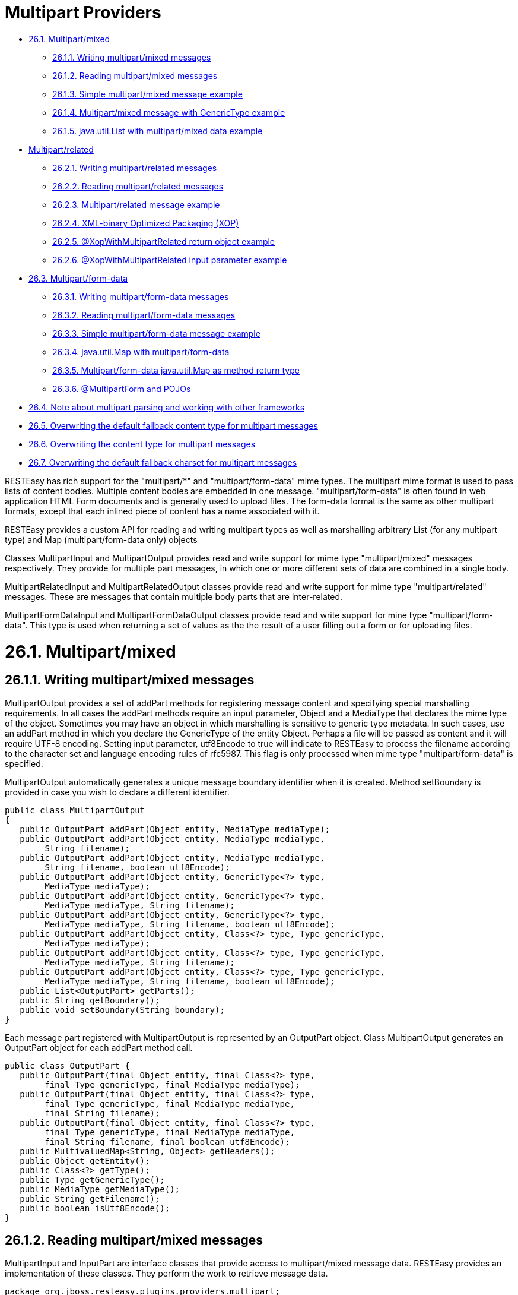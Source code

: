 = Multipart Providers

* <<anchor-1301,26.1. Multipart/mixed>>
** <<anchor-1302,26.1.1. Writing multipart/mixed messages>>
** <<anchor-1303,26.1.2. Reading multipart/mixed messages>>
** <<anchor-1304,26.1.3. Simple multipart/mixed message example>>
** <<anchor-1305,26.1.4. Multipart/mixed message with GenericType example>>
** <<anchor-1306,26.1.5. java.util.List with multipart/mixed data example>>
* <<anchor-1307,Multipart/related>>
** <<anchor-1308,26.2.1. Writing multipart/related messages>>
** <<anchor-1309,26.2.2. Reading multipart/related messages>>
** <<anchor-1310,26.2.3. Multipart/related message example>>
** <<anchor-1311,26.2.4. XML-binary Optimized Packaging (XOP)>>
** <<anchor-1312,26.2.5. @XopWithMultipartRelated return object example>>
** <<anchor-1313,26.2.6. @XopWithMultipartRelated input parameter example>>
* <<anchor-1314,26.3. Multipart/form-data>>
** <<anchor-1315,26.3.1. Writing multipart/form-data messages>>
** <<anchor-1316,26.3.2. Reading multipart/form-data messages>>
** <<anchor-1317,26.3.3. Simple multipart/form-data message example>>
** <<anchor-1318,26.3.4. java.util.Map with multipart/form-data>>
** <<anchor-1319,26.3.5. Multipart/form-data java.util.Map as method return type>>
** <<anchor-1320,26.3.6. @MultipartForm and POJOs>>
* <<anchor-1321,26.4. Note about multipart parsing and working with other frameworks>>
* <<anchor-1322,26.5. Overwriting the default fallback content type for multipart messages>>
* <<anchor-1323,26.6. Overwriting the content type for multipart messages>>
* <<anchor-1324,26.7. Overwriting the default fallback charset for multipart messages>>

RESTEasy has rich support for the "multipart/*" and "multipart/form-data" mime types. The multipart mime format is used to pass lists of content bodies. Multiple content bodies are embedded in one message. "multipart/form-data" is often found in web application HTML Form documents and is generally used to upload files. The form-data format is the same as other multipart formats, except that each inlined piece of content has a name associated with it.

RESTEasy provides a custom API for reading and writing multipart types as well as marshalling arbitrary List (for any multipart type) and Map (multipart/form-data only) objects

Classes MultipartInput and MultipartOutput provides read and write support for mime type "multipart/mixed" messages respectively. They provide for multiple part messages, in which one or more different sets of data are combined in a single body.

MultipartRelatedInput and MultipartRelatedOutput classes provide read and write support for mime type "multipart/related" messages. These are messages that contain multiple body parts that are inter-related.

MultipartFormDataInput and MultipartFormDataOutput classes provide read and write support for mine type "multipart/form-data". This type is used when returning a set of values as the the result of a user filling out a form or for uploading files.


[[anchor-1301]]
= 26.1. Multipart/mixed

[[anchor-1302]]
== 26.1.1. Writing multipart/mixed messages

MultipartOutput provides a set of addPart methods for registering message content and specifying special marshalling requirements. In all cases the addPart methods require an input parameter, Object and a MediaType that declares the mime type of the object. Sometimes you may have an object in which marshalling is sensitive to generic type metadata. In such cases, use an addPart method in which you declare the GenericType of the entity Object. Perhaps a file will be passed as content and it will require UTF-8 encoding. Setting input parameter, utf8Encode to true will indicate to RESTEasy to process the filename according to the character set and language encoding rules of rfc5987. This flag is only processed when mime type "multipart/form-data" is specified.

MultipartOutput automatically generates a unique message boundary identifier when it is created. Method setBoundary is provided in case you wish to declare a different identifier.

----
public class MultipartOutput
{
   public OutputPart addPart(Object entity, MediaType mediaType);
   public OutputPart addPart(Object entity, MediaType mediaType,
        String filename);
   public OutputPart addPart(Object entity, MediaType mediaType,
        String filename, boolean utf8Encode);
   public OutputPart addPart(Object entity, GenericType<?> type,
        MediaType mediaType);
   public OutputPart addPart(Object entity, GenericType<?> type,
        MediaType mediaType, String filename);
   public OutputPart addPart(Object entity, GenericType<?> type,
        MediaType mediaType, String filename, boolean utf8Encode);
   public OutputPart addPart(Object entity, Class<?> type, Type genericType,
        MediaType mediaType);
   public OutputPart addPart(Object entity, Class<?> type, Type genericType,
        MediaType mediaType, String filename);
   public OutputPart addPart(Object entity, Class<?> type, Type genericType,
        MediaType mediaType, String filename, boolean utf8Encode);
   public List<OutputPart> getParts();
   public String getBoundary();
   public void setBoundary(String boundary);
}
----

Each message part registered with MultipartOutput is represented by an OutputPart object. Class MultipartOutput generates an OutputPart object for each addPart method call.

----
public class OutputPart {
   public OutputPart(final Object entity, final Class<?> type,
        final Type genericType, final MediaType mediaType);
   public OutputPart(final Object entity, final Class<?> type,
        final Type genericType, final MediaType mediaType,
        final String filename);
   public OutputPart(final Object entity, final Class<?> type,
        final Type genericType, final MediaType mediaType,
        final String filename, final boolean utf8Encode);
   public MultivaluedMap<String, Object> getHeaders();
   public Object getEntity();
   public Class<?> getType();
   public Type getGenericType();
   public MediaType getMediaType();
   public String getFilename();
   public boolean isUtf8Encode();
}
----

[[anchor-1303]]
== 26.1.2. Reading multipart/mixed messages

MultipartInput and InputPart are interface classes that provide access to multipart/mixed message data. RESTEasy provides an implementation of these classes. They perform the work to retrieve message data.

----
package org.jboss.resteasy.plugins.providers.multipart;

import java.util.List;

public interface MultipartInput {
   List<InputPart> getParts();
   String getPreamble();
   /**
    * Call this method to delete any temporary files created from unmarshalling
    * this multipart message
    * Otherwise they will be deleted on Garbage Collection or JVM exit.
    */
   void close();
}
----

----
package org.jboss.resteasy.plugins.providers.multipart;

import jakarta.ws.rs.core.GenericType;
import jakarta.ws.rs.core.MediaType;
import jakarta.ws.rs.core.MultivaluedMap;
import java.io.IOException;
import java.lang.reflect.Type;

/**
 * Represents one part of a multipart message.
 */
public interface InputPart {
   /**
    * If no content-type header is sent in a multipart message part
    * "text/plain; charset=ISO-8859-1" is assumed.
    *
    * This can be overwritten by setting a different String value in
    * {@link org.jboss.resteasy.spi.HttpRequest#setAttribute(String, Object)}
    * with this ("resteasy.provider.multipart.inputpart.defaultContentType")
    * String as key. It should be done in a
    * {@link jakarta.ws.rs.container.ContainerRequestFilter}.
    */
   String DEFAULT_CONTENT_TYPE_PROPERTY =
    "resteasy.provider.multipart.inputpart.defaultContentType";

   /**
    * If there is a content-type header without a charset parameter,
    * charset=US-ASCII is assumed.
    *
    * This can be overwritten by setting a different String value in
    * {@link org.jboss.resteasy.spi.HttpRequest#setAttribute(String, Object)}
    * with this ("resteasy.provider.multipart.inputpart.defaultCharset")
    * String as key. It should be done in a
    * {@link jakarta.ws.rs.container.ContainerRequestFilter}.
    */
   String DEFAULT_CHARSET_PROPERTY =
    "resteasy.provider.multipart.inputpart.defaultCharset";

   /**
    * @return headers of this part
    */
   MultivaluedMap<String, String> getHeaders();
   String getBodyAsString() throws IOException;
   <T> T getBody(Class<T> type, Type genericType) throws IOException;
   <T> T getBody(GenericType<T> type) throws IOException;

   /**
    * @return "Content-Type" of this part
    */
   MediaType getMediaType();

   /**
    * @return true if the Content-Type was resolved from the message, false if
    *         it was resolved from the server default
    */
   boolean isContentTypeFromMessage();

   /**
    * Change the media type of the body part before you extract it.
    * Useful for specifying a charset.
    * @param mediaType media type
    */
   void setMediaType(MediaType mediaType);
}}
----

[[anchor-1304]]
== 26.1.3. Simple multipart/mixed message example

The following example shows how to read and write a simple multipart/mixed message.

The data to be transfered is a very simple class, Soup.

----
package org.jboss.resteasy.test.providers.multipart.resource;

import jakarta.xml.bind.annotation.XmlAccessType;
import jakarta.xml.bind.annotation.XmlAccessorType;
import jakarta.xml.bind.annotation.XmlRootElement;
import jakarta.xml.bind.annotation.XmlElement;

@XmlRootElement(name = "soup")
@XmlAccessorType(XmlAccessType.FIELD)
public class Soup {
    @XmlElement
    private String id;

    public Soup(){}
    public Soup(final String id){this.id = id;}
    public String getId(){return id;}
}
----

This code fragment creates a multipart/mixed message passing Soup information using class, MultipartOutput.

----
MultipartOutput multipartOutput = new MultipartOutput();
      multipartOutput.addPart(new Soup("Chicken Noodle"),
            MediaType.APPLICATION_XML_TYPE);
      multipartOutput.addPart(new Soup("Vegetable"),
            MediaType.APPLICATION_XML_TYPE);
      multipartOutput.addPart("Granny's Soups", MediaType.TEXT_PLAIN_TYPE);
----

This code fragment uses class MultipartInput to extract the Soup information provided by multipartOutput above.

----
// MultipartInput multipartInput, the entity returned in the client in a
      // Response object or the input value of an endpoint method parameter.
      for (InputPart inputPart : multipartInput.getParts()) {
          if (MediaType.APPLICATION_XML_TYPE.equals(inputPart.getMediaType())) {
              Soup c = inputPart.getBody(Soup.class, null);
              String name = c.getId();
          } else {
              String s = inputPart.getBody(String.class, null);
          }
      }
----

Returning a multipart/mixed message from an endpoint can be done in two ways. MultipartOutput can be returned as the method's return object or as an entity in a Response object.

----
@GET
    @Path("soups/obj")
    @Produces("multipart/mixed")
    public MultipartOutput soupsObj() {
        return multipartOutput;
    }

    @GET
    @Path("soups/resp")
    @Produces("multipart/mixed")
    public Response soupsResp() {
      return Response.ok(multipartOutput, MediaType.valueOf("multipart/mixed"))
                     .build();
    }
----

There is no difference in the way a client retrieves the message from the endpoint. It is done as follows.

----
      ResteasyClient client = (ResteasyClient)ClientBuilder.newClient();
      ResteasyWebTarget target = client.target(THE_URL);
      Response response = target.request().get();
      MultipartInput multipartInput = response.readEntity(MultipartInput.class);

      for (InputPart inputPart : multipartInput.getParts()) {
          if (MediaType.APPLICATION_XML_TYPE.equals(inputPart.getMediaType())) {
              Soup c = inputPart.getBody(Soup.class, null);
              String name = c.getId();
          } else {
              String s = inputPart.getBody(String.class, null);
          }
      }

      client.close();
----

A client sends the message, multipartOutput, to an endpoint as an entity object in an HTTP method call in this code fragment.

----
        ResteasyClient client = (ResteasyClient)ClientBuilder.newClient();
        ResteasyWebTarget target = client.target(SOME_URL + "/register/soups");
        Entity<MultipartOutput> entity = Entity.entity(multipartOutput,
                new MediaType("multipart", "mixed"));
        Response response = target.request().post(entity);
----

Here is the endpoint receiving the message and extracting the contents.

----
@POST
 @Consumes("multipart/mixed")
 @Path("register/soups")
  public void registerSoups(MultipartInput multipartInput) throws IOException {

      for (InputPart inputPart : multipartInput.getParts()) {
         if (MediaType.APPLICATION_XML_TYPE.equals(inputPart.getMediaType())) {
                Soup c = inputPart.getBody(Soup.class, null);
                String name = c.getId();
         } else {
                String s = inputPart.getBody(String.class, null);
         }
      }
  }
----

[[anchor-1305]]
== 26.1.4. Multipart/mixed message with GenericType example

This example shows how to read and write a multipart/mixed message whose content consists of a generic type, in this case a List<Soup>. The MultipartOutput and MultipartIntput methods that use GenericType parameters are used.

The multipart/mixed message is created using MultipartOutput as follows.

----
        MultipartOutput multipartOutput = new MultipartOutput();
        List<Soup> soupList = new ArrayList<Soup>();
        soupList.add(new Soup("Chicken Noodle"));
        soupList.add(new Soup("Vegetable"));
        multipartOutput.addPart(soupList, new GenericType<List<Soup>>(){},
               MediaType.APPLICATION_XML_TYPE );
        multipartOutput.addPart("Granny's Soups", MediaType.TEXT_PLAIN_TYPE);
----

The message data is extracted with MultipartInput. Note there are two MultipartInput getBody methods that can be used to retrieve data specifying GenericType. This code fragment uses the second one but shows the first one in comments.

----
<T> T getBody(Class<T> type, Type genericType) throws IOException;
<T> T getBody(GenericType<T> type) throws IOException;
----

----
   // MultipartInput multipartInput, the entity returned in the client in a
   // Response object or the input value of an endpoint method parameter.
   GenericType<List<Soup>> gType = new GenericType<List<Soup>>(){};

   for (InputPart inputPart : multipartInput.getParts()) {
      if (MediaType.APPLICATION_XML_TYPE.equals(inputPart.getMediaType())) {
         List<Soup> c = inputPart.getBody(gType);
      // List<Soup> c = inputPart.getBody(gType.getRawType(), gType.getType());
      } else {
         String s = inputPart.getBody(String.class, null);;
      }
   }
----


[[anchor-1306]]
== 26.1.5. java.util.List with multipart/mixed data example

When a set of message parts are uniform they do not need to be written using MultipartOutput or read with MultipartInput. They can be sent and received as a List. RESTEasy performs the necessary work to read and write the message data.

For this example the data to be transmitted is class, ContextProvidersCustomer

----
package org.jboss.resteasy.test.providers.multipart.resource;

    import jakarta.xml.bind.annotation.XmlAccessType;
    import jakarta.xml.bind.annotation.XmlAccessorType;
    import jakarta.xml.bind.annotation.XmlElement;
    import jakarta.xml.bind.annotation.XmlRootElement;

    @XmlRootElement(name = "customer")
    @XmlAccessorType(XmlAccessType.FIELD)
    public class ContextProvidersCustomer {
       @XmlElement
       private String name;

       public ContextProvidersCustomer() { }
       public ContextProvidersCustomer(final String name) {
          this.name = name;
      }
       public String getName() { return name;}
    }
----

In this code fragment the client creates and sends of list ContextProvidersCustomers.

----
List<ContextProvidersCustomer> customers =
            new ArrayList<ContextProvidersCustomer>();
      customers.add(new ContextProvidersCustomer("Bill"));
      customers.add(new ContextProvidersCustomer("Bob"));

      Entity<ContextProvidersCustomer> entity = Entity.entity(customers,
        new MediaType("multipart", "mixed"));

      Client client = ClientBuilder.newClient();
      WebTarget target = client.target(SOME_URL);
      Response response = target.request().post(entity);
----

The endpoint receives the list, alters the contents and returns a new list.

----
@POST
   @Consumes("multipart/mixed")
   @Produces(MediaType.APPLICATION_XML)
   @Path("post/list")
   public List<ContextProvidersName> postList(
         List<ContextProvidersCustomer> customers) throws IOException {

      List<ContextProvidersName> names = new ArrayList<ContextProvidersName>();

      for (ContextProvidersCustomer customer : customers) {
         names.add(new ContextProvidersName("Hello " + customer.getName()));
      }
      return names;
   }
----

The client receives the altered message data and processes it.

----
    Response response = target.request().post(entity);
    List<ContextProvidersCustomer> rtnList =
      response.readEntity(new GenericType<List<ContextProvidersCustomer>>(){});
        :
        :
----


[[anchor-1307]]
= Multipart/related

The Multipart/Related mime type is intended for compound objects consisting of several inter-related body parts, (RFC2387). There is a root or start part. All other parts are referenced from the root part. Each part has a unique id. The type and the id of the start part is presented in parameters in the message content-type header.

[[anchor-1308]]
== 26.2.1. Writing multipart/related messages

RESTEasy provides class MultipartRelatedOutput to assist the user in specifying the required information and generating a properly formatted message. MultipartRelatedOutput is a subclass of MultipartOutput.

----
package org.jboss.resteasy.plugins.providers.multipart;

import jakarta.ws.rs.core.MediaType;

public class MultipartRelatedOutput extends MultipartOutput {
   private String startInfo;

   /**
    * The part used as the root.
    */
   public OutputPart getRootPart();

   /**
    * entity  object representing the part's body
    * mediaType Content-Type of the part
    * contentId  Content-ID to be used as identification for the current
    *            part, optional, if null one will be generated
    * contentTransferEncoding
    *            value used for the Content-Transfer-Encoding header
    *            field of the part. It's optional, if you don't want to set
    *            this pass null. Example values are: "7bit",
    *            "quoted-printable", "base64", "8bit", "binary"
    */
   public OutputPart addPart(Object entity, MediaType mediaType,
         String contentId, String contentTransferEncoding);

   /**
    * start-info parameter of the Content-Type.  An optional parameter.
    * As described in RFC2387, section 3.3. The Start-Info Parameter
    */
   public String getStartInfo();
}
----


[[anchor-1309]]
== 26.2.2. Reading multipart/related messages

MultipartRelatedInput is an interface class that provides access to multipart/related message data. It is a subclass of MultipartInput. RESTEasy provides an implementation of this class. It performs the work to retrieve message data.

----
package org.jboss.resteasy.plugins.providers.multipart;

import jakarta.ws.rs.core.MediaType;

public class MultipartRelatedOutput extends MultipartOutput {
   private String startInfo;

   /**
    * The part used as the root.
    */
   public OutputPart getRootPart();

   /**
    * entity  object representing the part's body
    * mediaType Content-Type of the part
    * contentId  Content-ID to be used as identification for the current
    *            part, optional, if null one will be generated
    * contentTransferEncoding
    *            value used for the Content-Transfer-Encoding header
    *            field of the part. It's optional, if you don't want to set
    *            this pass null. Example values are: "7bit",
    *            "quoted-printable", "base64", "8bit", "binary"
    */
   public OutputPart addPart(Object entity, MediaType mediaType,
         String contentId, String contentTransferEncoding);

   /**
    * start-info parameter of the Content-Type.  An optional parameter.
    * As described in RFC2387, section 3.3. The Start-Info Parameter
    */
   public String getStartInfo();
}
----

[[anchor-1310]]
== 26.2.3. Multipart/related message example

The client in this example creates a multipart/related message, POSTs it to the endpoint and processes the multipart/related message returned by the endpoint.

----
MultipartRelatedOutput mRelatedOutput = new MultipartRelatedOutput();
mRelatedOutput.setStartInfo("text/html");
mRelatedOutput.addPart("Bill", new MediaType("image", "png"), "bill", "binary");
mRelatedOutput.addPart("Bob", new MediaType("image", "png"), "bob", "binary");

Entity<MultipartRelatedOutput> entity = Entity.entity(mRelatedOutput,
    new MediaType("multipart", "related"));

Client client = ClientBuilder.newClient();
WebTarget target = client.target(SOME_URL);
Response response = target.request().post(entity);

MultipartRelatedInput result = response.readEntity(
      MultipartRelatedInput.class);
Map<String, InputPart> map = result.getRelatedMap();
Set<String> keys = map.keySet();
boolean a = keys.contains("Bill");
boolean b = keys.contains("Bob");
for (InputPart inputPart : map.values()) {
    String alterName = inputPart.getBody(String.class, null);
}
----

Here is the endpoint the client above is calling.

----
@POST
@Consumes("multipart/related")
@Produces("multipart/related")
@Path("post/related")
public MultipartRelatedOutput postRelated(MultipartRelatedInput input)
        throws IOException {

  MultipartRelatedOutput rtnMRelatedOutput = new MultipartRelatedOutput();
        rtnMRelatedOutput.setStartInfo("text/html");

  for (Iterator<InputPart> it = input.getParts().iterator(); it.hasNext(); ) {
      InputPart part = it.next();
      String name = part.getBody(String.class, null);
      rtnMRelatedOutput.addPart("Hello " + name,
                    new MediaType("image", "png"), name, null);
  }
  return rtnMRelatedOutput;
}
----

[[anchor-1311]]
== 26.2.4. XML-binary Optimized Packaging (XOP)

RESTEasy supports XOP messages packaged as multipart/related messages (http://www.w3.org/TR/xop10/[http://www.w3.org/TR/xop10/]). A Jakarta XML Binding annotated POJO that also holds binary content can be transmitted using XOP. XOP allows the binary data to skip going through the XML serializer because binary data can be serialized differently from text and this can result in faster transport time.

RESTEasy requires annotation @XopWithMultipartRelated to be placed on any endpoint method that returns an object that is to be to be processed with XOP and on any endpoint input parameter that is to be processed by XOP.

RESTEasy highly recommends, if you know the exact mime type of the POJO's binary data, tag the field with annotation @XmlMimeType. This annotation tells Jakarta XML Binding the mime type of the binary content, however this is not required in order to do XOP packaging.


[[anchor-1312]]
== 26.2.5. @XopWithMultipartRelated return object example

The data to be transmitted is class, ContextProvidersXop. Note that field bytes is identified as an application/octet-stream mime type using annotation @XmlMimeType

----
package org.jboss.resteasy.test.providers.multipart.resource;

import jakarta.ws.rs.core.MediaType;
import jakarta.xml.bind.annotation.XmlAccessType;
import jakarta.xml.bind.annotation.XmlAccessorType;
import jakarta.xml.bind.annotation.XmlMimeType;
import jakarta.xml.bind.annotation.XmlRootElement;

@XmlRootElement
@XmlAccessorType(XmlAccessType.FIELD)
public class ContextProvidersXop {

   @XmlMimeType(MediaType.APPLICATION_OCTET_STREAM)
   private byte[] bytes;

   public ContextProvidersXop(final byte[] bytes) {
      this.bytes = bytes;
   }

   public ContextProvidersXop() {}
   public byte[] getBytes() {return bytes;}
   public void setBytes(byte[] bytes) {this.bytes = bytes;}
}
----

The endpoint returns an instance of ContextProvidersXop. Note annotation @XopWithMultipartRelated declared on the method because we want the return object to use XOP packaging.

----
@GET
   @Path("get/xop")
   @Produces("multipart/related")
   @XopWithMultipartRelated
   public ContextProvidersXop getXop() {
      return new ContextProvidersXop("goodbye world".getBytes());
   }
----

The client retreives the data as follows

----
Client client = ClientBuilder.newClient();
WebTarget target = client.target(SOME_URL);
Response response = target.request().get();
ContextProvidersXo entity = response.readEntity(ContextProvidersXop.class);
client.close();
----


[[anchor-1313]]
== 26.2.6. @XopWithMultipartRelated input parameter example

Here is an endpoint that has an input parameter that is transmitted as an XOP package. Note the @XopWithMultipartRelated annotation on input parameter xop.

----
   @POST
   @Path("post/xop")
   @Consumes("multipart/related")
   public String postXop(@XopWithMultipartRelated ContextProvidersXop xop) {
      return new String(xop.getBytes());
   }
----

This client is sending the data to the endpoint above.

----
ContextProvidersXop xop = new ContextProvidersXop("hello world".getBytes());
Entity<ContextProvidersXop> entity = Entity.entity(xop,
    new MediaType("multipart", "related"));

Client client = ClientBuilder.newClient();
WebTarget target = client.target(SOME_URL);
Response response = target.request().post(entity);
----

[[anchor-1314]]
= 26.3. Multipart/form-data

The MultiPart/Form-Data mime type is used in sending form data (rfc2388). It can include data generated by user input, information that is typed, or included from files that the user has selected. "multipart/form-data" is often found in web application HTML Form documents and is generally used to upload files. The form-data format is the same as other multi-part formats, except that each inlined piece of content has a name associated with it.

[[anchor-1315]]
== 26.3.1. Writing multipart/form-data messages

Form data consists of key/value pairs. RESTEasy provides class MultipartFormDataOutput to assist the user in specifying the required information and generating a properly formatted message. It is a subclass of MultipartOutput. And as with multipart/mixed data sometimes there may be marshalling which is sensitive to generic type metadata, in those cases use the methods containing input parameter GenericType.

----
package org.jboss.resteasy.plugins.providers.multipart;

public class MultipartFormDataOutput extends MultipartOutput
{
    public OutputPart addFormData(String key, Object entity,
            MediaType mediaType)
    public OutputPart addFormData(String key, Object entity, GenericType type,
            MediaType mediaType)
    public OutputPart addFormData(String key, Object entity, Class type,
            Type genericType, MediaType mediaType)
    public Map<String, OutputPart> getFormData()
    public Map<String, List<OutputPart>> getFormDataMap()
}
----

[[anchor-1316]]
== 26.3.2. Reading multipart/form-data messages

MultipartFormDataInput is an interface class that provides access to multipart/form-data message data. It is a subclass of MultipartInput. RESTEasy provides an implementation of this class. It performs the work to retrieve message data.

----
package org.jboss.resteasy.plugins.providers.multipart;

import java.io.IOException;
import java.lang.reflect.Type;
import java.util.List;
import java.util.Map;

import jakarta.ws.rs.core.GenericType;

public interface MultipartFormDataInput extends MultipartInput {
   /**
    * @return A parameter map containing a list of values per name.
    */
   Map<String, List<InputPart>> getFormDataMap();
   <T> T getFormDataPart(String key, Class<T> rawType, Type genericType)
         throws IOException;
   <T> T getFormDataPart(String key, GenericType<T> type) throws IOException;
}
----


[[anchor-1317]]
== 26.3.3. Simple multipart/form-data message example

The following example show how to read and write a simple multipart/form-data message.

The multipart/mixed message is created on the clientside using the MultipartFormDataOutput object. One piece of form data to be transfered is a very simple class, ContextProvidersName.

----
package org.jboss.resteasy.test.providers.multipart.resource;

import jakarta.xml.bind.annotation.XmlAccessType;
import jakarta.xml.bind.annotation.XmlAccessorType;
import jakarta.xml.bind.annotation.XmlElement;
import jakarta.xml.bind.annotation.XmlRootElement;

@XmlRootElement(name = "name")
@XmlAccessorType(XmlAccessType.FIELD)
public class ContextProvidersName {
   @XmlElement
   private String name;

   public ContextProvidersName() {}
   public ContextProvidersName(final String name) {this.name = name;}
   public String getName() {return name;}
}
----

The client creates and sends the message as follows:

----
MultipartFormDataOutput output = new MultipartFormDataOutput();
      output.addFormData("bill", new ContextProvidersCustomer("Bill"),
         MediaType.APPLICATION_XML_TYPE);
      output.addFormData("bob", "Bob", MediaType.TEXT_PLAIN_TYPE);

      Entity<MultipartFormDataOutput> entity = Entity.entity(output,
          new MediaType("multipart", "related"));

      Client client = ClientBuilder.newClient();
      WebTarget target = client.target(SOME_URL);
      Response response = target.request().post(entity);
----

The endpoint receives the message and processes it.

----
@POST
   @Consumes("multipart/form-data")
   @Produces(MediaType.APPLICATION_XML)
   @Path("post/form")
   public Response postForm(MultipartFormDataInput input)
         throws IOException {

      Map<String, List<InputPart>> map = input.getFormDataMap();
      List<ContextProvidersName> names = new ArrayList<ContextProvidersName>();

      for (Iterator<String> it = map.keySet().iterator(); it.hasNext(); ) {
         String key = it.next();
         InputPart inputPart = map.get(key).iterator().next();
         if (MediaType.APPLICATION_XML_TYPE.equals(inputPart.getMediaType())) {
            names.add(new ContextProvidersName(inputPart.getBody(
                  ContextProvidersCustomer.class, null).getName()));
         } else {
            names.add(new ContextProvidersName(inputPart.getBody(
                  String.class, null)));
         }
      }
      return Response.ok().build();
   }
----

[[anchor-1318]]
== 26.3.4. java.util.Map with multipart/form-data

When the data of a multipart/form-data message is uniform it does not need to be written in a MultipartFormDataOutput object. It can be sent and received as a java.util.Map object. RESTEasy performs the necessary work to read and write the message data, however the Map object must declare the type it is unmarshalling via the generic parameters in the Map type declaration.

Here is an example of a client creating and sending a multipart/form-data message.

----
Map<String, ContextProvidersCustomer> customers =
              new HashMap<String, ContextProvidersCustomer>();
      customers.put("bill", new ContextProvidersCustomer("Bill"));
      customers.put("bob", new ContextProvidersCustomer("Bob"));

      Entity<Map<String, ContextProvidersCustomer>> entity =
        Entity.entity(customers, new MediaType("multipart", "form-data"));

      Client client = ClientBuilder.newClient();
      WebTarget target = client.target(SOME_URL);
      Response response = target.request().post(entity)
----

This is the endpoint the client above is calling. It receives the message and processes it.

----
@POST
 @Consumes("multipart/form-data")
 @Produces(MediaType.APPLICATION_XML)
 @Path("post/map")
 public Response postMap(Map<String, ContextProvidersCustomer> customers)
         throws IOException {

   List<ContextProvidersName> names = new ArrayList<ContextProvidersName>();
   for (Iterator<String> it = customers.keySet().iterator(); it.hasNext(); ) {
       String key = it.next();
       ContextProvidersCustomer customer = customers.get(key);
       names.add(new ContextProvidersName(key + ":" + customer.getName()));
   }
   return Response.ok().build();
 }
----

[[anchor-1319]]
== 26.3.5. Multipart/form-data java.util.Map as method return type

A java.util.Map object representing a multipart/form-data message can be returned from an endpoint as long as the message data is uniform, however the endpoint method MUST be annotated with @PartType which declares the media type of the Map entries and the Map object must declare the type it is unmarshalling via the generic parameters in the Map type declaration. RESTEasy requires this information so it can generate the message properly.

Here is an example of an endpoint returning a Map of ContextProvidersCustomer to the client.

----
@GET
   @Produces("multipart/form-data")
   @PartType("application/xml")
   @Path("get/map")
   public Map<String, ContextProvidersCustomer> getMap() {

      Map<String, ContextProvidersCustomer> map =
          new HashMap<String, ContextProvidersCustomer>();
      map.put("bill", new ContextProvidersCustomer("Bill"));
      map.put("bob", new ContextProvidersCustomer("Bob"));
      return map;
   }
----

The client would retrieve the data as follows.

----
Client client = ClientBuilder.newClient();
      WebTarget target = client.target(SOME_URL);
      Response response = target.request().get();
      MultipartFormDataInput entity = response.readEntity(
            MultipartFormDataInput.class);
      client.close();

      ContextProvidersCustomer bill = entity.getFormDataPart("bill",
            ContextProvidersCustomer.class, null);
      ContextProvidersCustomer bob = entity.getFormDataPart("bob",
            ContextProvidersCustomer.class, null);
----

[[anchor-1320]]
== 26.3.6. @MultipartForm and POJOs

If you have an exact knowledge of your multipart/form-data packets, you can map them to and from a POJO class using the annotation @org.jboss.resteasy.annotations.providers.multipart.MultipartForm and the Jakarta RESTful Web Services @FormParam annotation. Simply define a POJO with at least a default constructor and annotate its fields and/or properties with @FormParams. These @FormParams must also be annotated with @org.jboss.resteasy.annotations.providers.multipart.PartType if you are doing output. For example:

----
public class CustomerProblemForm {
    @FormParam("customer")
    @PartType("application/xml")
    private Customer customer;

    @FormParam("problem")
    @PartType("text/plain")
    private String problem;

    public Customer getCustomer() { return customer; }
    public void setCustomer(Customer cust) { this.customer = cust; }
    public String getProblem() { return problem; }
    public void setProblem(String problem) { this.problem = problem; }
}
----

After defining the POJO class you can use it to represent multipart/form-data. Here's an example of sending a CustomerProblemForm using the RESTEasy client framework:

----
@Path("portal")
public interface CustomerPortal {

   @Path("issues/{id}")
   @Consumes("multipart/form-data")
   @PUT
   public void putProblem(@MultipartForm CustomerProblemForm,
                          @PathParam("id") int id) {
      CustomerPortal portal = ProxyFactory.create(
            CustomerPortal.class, "http://example.com");
      CustomerProblemForm form = new CustomerProblemForm();
      form.setCustomer(...);
      form.setProblem(...);

      portal.putProblem(form, 333);
   }
}
----

Note that the @MultipartForm annotation was used to tell RESTEasy that the object has a @FormParam and that it should be marshalled from that. You can also use the same object to receive multipart data. Here is an example of the server side counterpart of our customer portal.

----
@Path("portal")
public class CustomerPortalServer {

    @Path("issues/{id})
    @Consumes("multipart/form-data")
    @PUT
    public void putIssue(@MultipartForm CustoemrProblemForm,
                         @PathParam("id") int id) {
       ... write to database...
    }
}
----

In addition to the XML data format, JSON formatted data can be used to represent POJO classes. To achieve this goal, plug in a JSON provider into your project. For example, add the RESTEasy Jackson2 Provider into your project's dependency scope:

----
<dependency>
    <groupId>org.jboss.resteasy</groupId>
    <artifactId>resteasy-jackson2-provider</artifactId>
    <version>${resteasy.ver}</version>
</dependency>
----

Now you can write an ordinary POJO class, which Jackson2 will automatically serialize/deserialize into JSON format:

----
public class JsonUser {
   private String name;

   public JsonUser() {}
   public JsonUser(final String name) { this.name = name; }
   public String getName() { return name; }
   public void setName(String name) { this.name = name; }
}
----

The resource class can be written like this:

----
import org.jboss.resteasy.annotations.providers.multipart.MultipartForm;
import org.jboss.resteasy.annotations.providers.multipart.PartType;

import jakarta.ws.rs.Consumes;
import jakarta.ws.rs.FormParam;
import jakarta.ws.rs.PUT;
import jakarta.ws.rs.Path;

@Path("/")
public class JsonFormResource {

    public JsonFormResource() {
    }

    public static class Form {

    @FormParam("user")
    @PartType("application/json")
    private JsonUser user;

    public Form() {
    }

    public Form(final JsonUser user) {
    this.user = user;
    }

    public JsonUser getUser() {
      return user;
    }
}

    @PUT
    @Path("form/class")
    @Consumes("multipart/form-data")
    public String putMultipartForm(@MultipartForm Form form) {
         return form.getUser().getName();
    }
}
----

As the code shown above, you can see the PartType of JsonUser is marked as "application/json", and it's included in the "@MultipartForm Form" class instance.

To send the request to the resource method, you need to send JSON formatted data that is corresponding with the JsonUser class. The easiest way to do this is to use a proxy class that has the same definition of the resource class. Here is the sample code of the proxy class that is corresponding with the JsonFormResource class:

----
import org.jboss.resteasy.annotations.providers.multipart.MultipartForm;

import jakarta.ws.rs.Consumes;
import jakarta.ws.rs.PUT;
import jakarta.ws.rs.Path;

@Path("/")
public interface JsonForm {

@PUT
@Path("form/class")
@Consumes("multipart/form-data")
  String putMultipartForm(@MultipartForm JsonFormResource.Form form);
}
----

And then use the proxy class above to send the request to the resource method correctly. Here is the sample code:

----
ResteasyClient client = (ResteasyClient)ClientBuilder.newClient();
...
JsonForm proxy = client.target("your_request_url_address")
                       .proxy(JsonForm.class);
String name = proxy.putMultipartForm(new JsonFormResource
                   .Form(new JsonUser("bill")));
...
----

If your client side has the Jackson2 provider included, the request will be marshaled correctly. The JsonUser data will be converted into JSON format and sent to the server side. You can also use hand-crafted JSON data as your request and send it to server side, but you have to make sure the request data is in the correct form.

[[anchor-1321]]
= 26.4. Note about multipart parsing and working with other frameworks

There are a lot of frameworks doing multipart parsing automatically with the help of filters and interceptors, like org.jboss.seam.web.MultipartFilter in Seam and org.springframework.web.multipart.MultipartResolver in Spring, however these incoming multipart request stream can be parsed only once. RESTEasy users working with multipart should make sure that nothing parses the stream before RESTEasy gets it.


[[anchor-1322]]
= 26.5. Overwriting the default fallback content type for multipart messages

By default if no Content-Type header is present in a part, "text/plain; charset=us-ascii" is used as the fallback. This is the value defined by the MIME RFC. However some web clients, like most, if not all, web browsers, do not send Content-Type headers for all fields in a multipart/form-data request. They send them only for the file parts. This can cause character encoding and unmarshalling errors on the server side. To correct this there is an option to define an other, non-rfc compliant fallback value. This can be done dynamically per request with the filter facility of Jakarta RESTful Web Services 3.0. In the following example we will set "*/*; charset=UTF-8" as the new default fallback:

----
import org.jboss.resteasy.plugins.providers.multipart.InputPart;

@Provider
public class InputPartDefaultCharsetOverwriteContentTypeCharsetUTF8
   implements ContainerRequestFilter {

   @Override
   public void filter(ContainerRequestContext requestContext) throws IOException
   {
      requestContext.setProperty(InputPart.DEFAULT_CONTENT_TYPE_PROPERTY, "*/*; charset=UTF-8");
   }
}
----


[[anchor-1323]]
= 26.6. Overwriting the content type for multipart messages

Using attribute, InputPart.DEFAULT_CONTENT_TYPE_PROPERTY and a filter enables the setting of a default Content-Type, It is also possible to override the Content-Type by setting a different media type with method InputPart.setMediaType(). Here is an example:

----
@POST
@Path("query")
@Consumes(MediaType.MULTIPART_FORM_DATA)
@Produces(MediaType.TEXT_PLAIN)
public Response setMediaType(MultipartInput input) throws IOException
{
    List<InputPart> parts = input.getParts();
    InputPart part = parts.get(0);
    part.setMediaType(MediaType.valueOf("application/foo+xml"));
    String s = part.getBody(String.class, null);
    ...
}
----


[[anchor-1324]]
= 26.7. Overwriting the default fallback charset for multipart messages

Sometimes, a part may have a Content-Type header with no charset parameter. If the InputPart.DEFAULT_CONTENT_TYPE_PROPERTY property is set and the value has a charset parameter, that value will be appended to an existing Content-Type header that has no charset parameter. It is also possible to specify a default charset using the constant InputPart.DEFAULT_CHARSET_PROPERTY (actual value "resteasy.provider.multipart.inputpart.defaultCharset"):

----
import org.jboss.resteasy.plugins.providers.multipart.InputPart;

@Provider
public class InputPartDefaultCharsetOverwriteContentTypeCharsetUTF8
   implements ContainerRequestFilter {

   @Override
   public void filter(ContainerRequestContext requestContext) throws IOException
   {
      requestContext.setProperty(InputPart.DEFAULT_CHARSET_PROPERTY, "UTF-8");
   }
}
----

If both InputPart.DEFAULT_CONTENT_TYPE_PROPERTY and

InputPart.DEFAULT_CHARSET_PROPERTY are set, then the value of

InputPart.DEFAULT_CHARSET_PROPERTY will override any charset in the value of

InputPart.DEFAULT_CONTENT_TYPE_PROPERTY.
